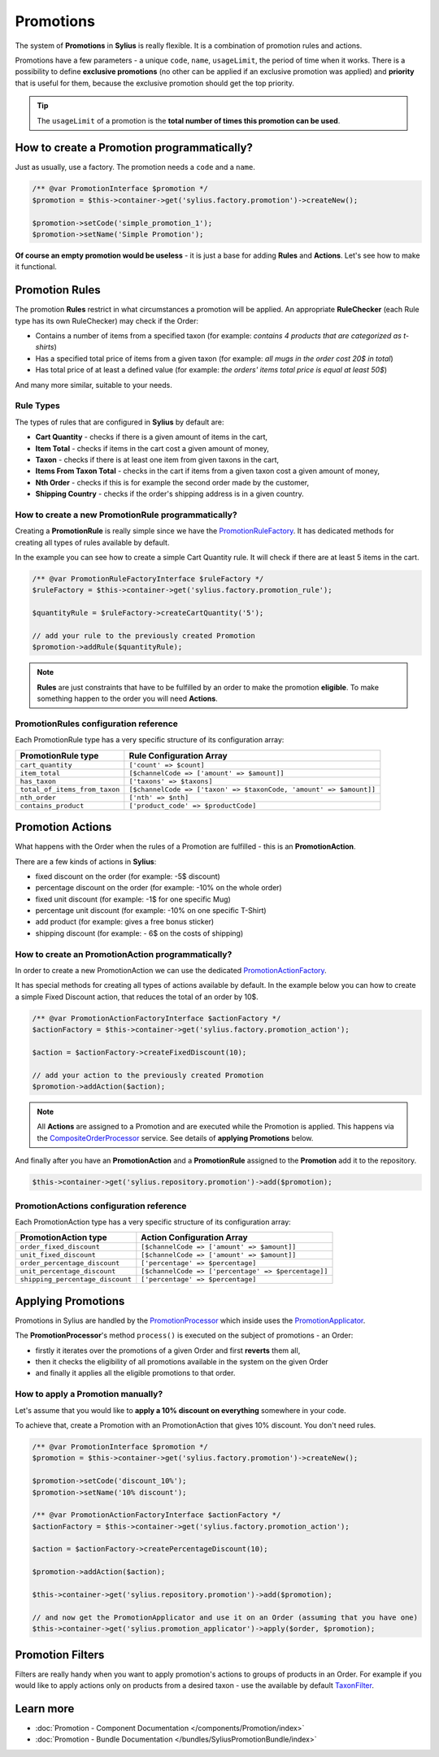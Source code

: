 .. index::
   single: Promotions

Promotions
==========

The system of **Promotions** in **Sylius** is really flexible. It is a combination of promotion rules and actions.

Promotions have a few parameters - a unique ``code``, ``name``, ``usageLimit``,
the period of time when it works.
There is a possibility to define **exclusive promotions** (no other can be applied if an exclusive promotion was applied)
and **priority** that is useful for them, because the exclusive promotion should get the top priority.

.. tip::

   The ``usageLimit`` of a promotion is the **total number of times this promotion can be used**.

How to create a Promotion programmatically?
-------------------------------------------

Just as usually, use a factory. The promotion needs a ``code`` and a ``name``.

.. code-block:: php

   /** @var PromotionInterface $promotion */
   $promotion = $this->container->get('sylius.factory.promotion')->createNew();

   $promotion->setCode('simple_promotion_1');
   $promotion->setName('Simple Promotion');

**Of course an empty promotion would be useless** - it is just a base for adding **Rules** and **Actions**.
Let's see how to make it functional.

Promotion Rules
---------------

The promotion **Rules** restrict in what circumstances a promotion will be applied.
An appropriate **RuleChecker** (each Rule type has its own RuleChecker) may check if the Order:

* Contains a number of items from a specified taxon (for example: *contains 4 products that are categorized as t-shirts*)
* Has a specified total price of items from a given taxon (for example: *all mugs in the order cost 20$ in total*)
* Has total price of at least a defined value (for example: *the orders' items total price is equal at least 50$*)

And many more similar, suitable to your needs.

Rule Types
''''''''''

The types of rules that are configured in **Sylius** by default are:

* **Cart Quantity** - checks if there is a given amount of items in the cart,
* **Item Total** - checks if items in the cart cost a given amount of money,
* **Taxon** - checks if there is at least one item from given taxons in the cart,
* **Items From Taxon Total** - checks in the cart if items from a given taxon cost a given amount of money,
* **Nth Order** - checks if this is for example the second order made by the customer,
* **Shipping Country** - checks if the order's shipping address is in a given country.

How to create a new PromotionRule programmatically?
'''''''''''''''''''''''''''''''''''''''''''''''''''

Creating a **PromotionRule** is really simple since we have the `PromotionRuleFactory <https://github.com/Sylius/Sylius/blob/master/src/Sylius/Component/Core/Factory/PromotionRuleFactory.php>`_.
It has dedicated methods for creating all types of rules available by default.

In the example you can see how to create a simple Cart Quantity rule. It will check if there are at least 5 items in the cart.

.. code-block:: php

   /** @var PromotionRuleFactoryInterface $ruleFactory */
   $ruleFactory = $this->container->get('sylius.factory.promotion_rule');

   $quantityRule = $ruleFactory->createCartQuantity('5');

   // add your rule to the previously created Promotion
   $promotion->addRule($quantityRule);

.. note::

   **Rules** are just constraints that have to be fulfilled by an order to make the promotion **eligible**.
   To make something happen to the order you will need **Actions**.

PromotionRules configuration reference
''''''''''''''''''''''''''''''''''''''

Each PromotionRule type has a very specific structure of its configuration array:

+-------------------------------+--------------------------------------------------------------------+
| PromotionRule type            | Rule Configuration Array                                           |
+===============================+====================================================================+
| ``cart_quantity``             | ``['count' => $count]``                                            |
+-------------------------------+--------------------------------------------------------------------+
| ``item_total``                | ``[$channelCode => ['amount' => $amount]]``                        |
+-------------------------------+--------------------------------------------------------------------+
| ``has_taxon``                 | ``['taxons' => $taxons]``                                          |
+-------------------------------+--------------------------------------------------------------------+
| ``total_of_items_from_taxon`` | ``[$channelCode => ['taxon' => $taxonCode, 'amount' => $amount]]`` |
+-------------------------------+--------------------------------------------------------------------+
| ``nth_order``                 | ``['nth' => $nth]``                                                |
+-------------------------------+--------------------------------------------------------------------+
| ``contains_product``          | ``['product_code' => $productCode]``                               |
+-------------------------------+--------------------------------------------------------------------+

Promotion Actions
-----------------

What happens with the Order when the rules of a Promotion are fulfilled - this is an **PromotionAction**.

There are a few kinds of actions in **Sylius**:

* fixed discount on the order (for example: -5$ discount)
* percentage discount on the order (for example: -10% on the whole order)
* fixed unit discount (for example: -1$ for one specific Mug)
* percentage unit discount (for example: -10% on one specific T-Shirt)
* add product (for example: gives a free bonus sticker)
* shipping discount (for example: - 6$ on the costs of shipping)

How to create an PromotionAction programmatically?
''''''''''''''''''''''''''''''''''''''''''''''''''

In order to create a new PromotionAction we can use the dedicated `PromotionActionFactory <https://github.com/Sylius/Sylius/blob/master/src/Sylius/Component/Core/Factory/PromotionActionFactory.php>`_.

It has special methods for creating all types of actions available by default.
In the example below you can how to create a simple Fixed Discount action, that reduces the total of an order by 10$.

.. code-block:: php

   /** @var PromotionActionFactoryInterface $actionFactory */
   $actionFactory = $this->container->get('sylius.factory.promotion_action');

   $action = $actionFactory->createFixedDiscount(10);

   // add your action to the previously created Promotion
   $promotion->addAction($action);

.. note::

   All **Actions** are assigned to a Promotion and are executed while the Promotion is applied.
   This happens via the `CompositeOrderProcessor <https://github.com/Sylius/Sylius/blob/master/src/Sylius/Component/Order/Processor/CompositeOrderProcessor.php>`_ service.
   See details of **applying Promotions** below.

And finally after you have an **PromotionAction** and a **PromotionRule** assigned to the **Promotion** add it to the repository.

.. code-block:: php

   $this->container->get('sylius.repository.promotion')->add($promotion);

PromotionActions configuration reference
''''''''''''''''''''''''''''''''''''''''

Each PromotionAction type has a very specific structure of its configuration array:

+----------------------------------+-----------------------------------------------------+
| PromotionAction type             | Action Configuration Array                          |
+==================================+=====================================================+
| ``order_fixed_discount``         | ``[$channelCode => ['amount' => $amount]]``         |
+----------------------------------+-----------------------------------------------------+
| ``unit_fixed_discount``          | ``[$channelCode => ['amount' => $amount]]``         |
+----------------------------------+-----------------------------------------------------+
| ``order_percentage_discount``    | ``['percentage' => $percentage]``                   |
+----------------------------------+-----------------------------------------------------+
| ``unit_percentage_discount``     | ``[$channelCode => ['percentage' => $percentage]]`` |
+----------------------------------+-----------------------------------------------------+
| ``shipping_percentage_discount`` | ``['percentage' => $percentage]``                   |
+----------------------------------+-----------------------------------------------------+

Applying Promotions
-------------------

Promotions in Sylius are handled by the `PromotionProcessor <https://github.com/Sylius/Sylius/blob/master/src/Sylius/Component/Promotion/Processor/PromotionProcessor.php>`_
which inside uses the `PromotionApplicator <https://github.com/Sylius/Sylius/blob/master/src/Sylius/Component/Promotion/Action/PromotionApplicator.php>`_.

The **PromotionProcessor**'s method ``process()`` is executed on the subject of promotions - an Order:

* firstly it iterates over the promotions of a given Order and first **reverts** them all,
* then it checks the eligibility of all promotions available in the system on the given Order
* and finally it applies all the eligible promotions to that order.

How to apply a Promotion manually?
''''''''''''''''''''''''''''''''''

Let's assume that you would like to **apply a 10% discount on everything** somewhere in your code.

To achieve that, create a Promotion with an PromotionAction that gives 10% discount. You don't need rules.

.. code-block:: php

   /** @var PromotionInterface $promotion */
   $promotion = $this->container->get('sylius.factory.promotion')->createNew();

   $promotion->setCode('discount_10%');
   $promotion->setName('10% discount');

   /** @var PromotionActionFactoryInterface $actionFactory */
   $actionFactory = $this->container->get('sylius.factory.promotion_action');

   $action = $actionFactory->createPercentageDiscount(10);

   $promotion->addAction($action);

   $this->container->get('sylius.repository.promotion')->add($promotion);

   // and now get the PromotionApplicator and use it on an Order (assuming that you have one)
   $this->container->get('sylius.promotion_applicator')->apply($order, $promotion);

Promotion Filters
-----------------

Filters are really handy when you want to apply promotion's actions to groups of products in an Order.
For example if you would like to apply actions only on products from a desired taxon - use the available by default
`TaxonFilter <https://github.com/Sylius/Sylius/blob/master/src/Sylius/Component/Core/Promotion/Filter/TaxonFilter.php>`_.

Learn more
----------

* :doc:`Promotion - Component Documentation </components/Promotion/index>`
* :doc:`Promotion - Bundle Documentation </bundles/SyliusPromotionBundle/index>`
